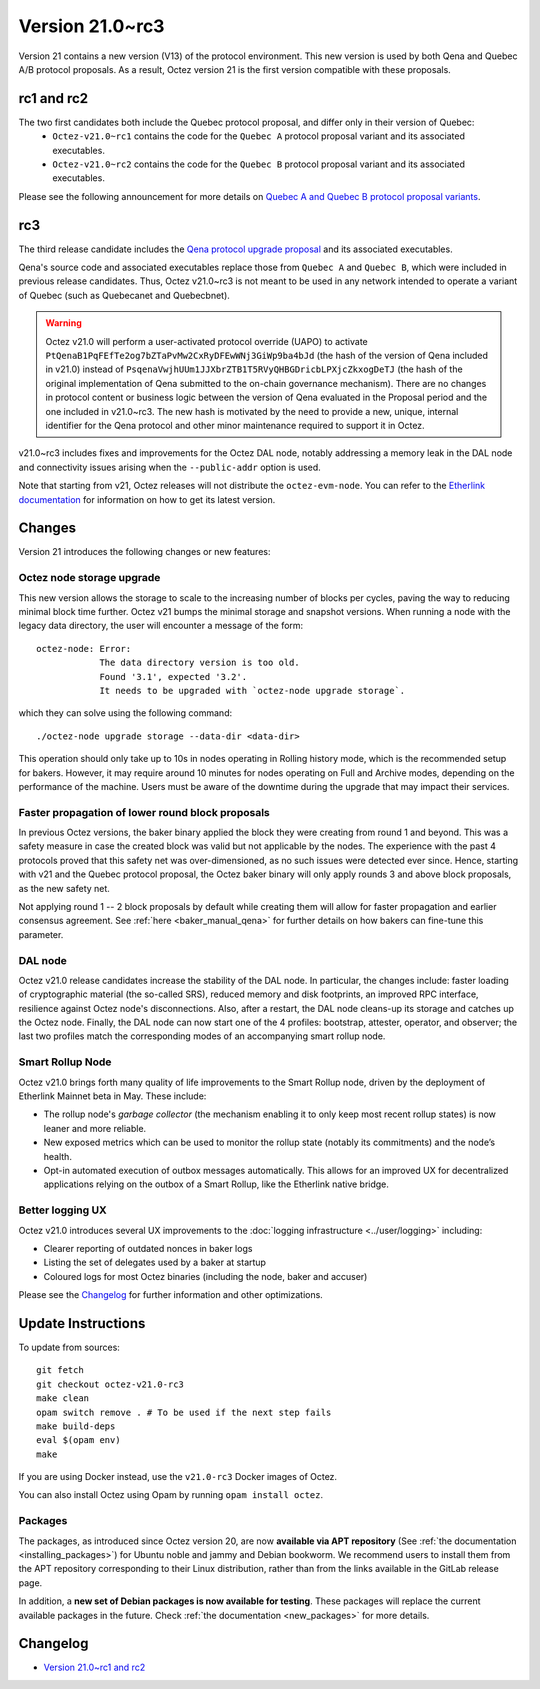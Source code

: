 Version 21.0~rc3
================


Version 21 contains a new version (V13) of the protocol environment. This new version is used by both Qena and Quebec A/B protocol proposals.
As a result, Octez version 21 is the first version compatible with these proposals.

rc1 and rc2
-----------

The two first candidates both include the Quebec protocol proposal, and differ only in their version of Quebec:
  - ``Octez-v21.0~rc1`` contains the code for the ``Quebec A`` protocol proposal variant and its associated executables.
  - ``Octez-v21.0~rc2`` contains the code for the ``Quebec B`` protocol proposal variant and its associated executables.

Please see the following announcement for more details on `Quebec A and Quebec B protocol proposal variants <https://research-development.nomadic-labs.com/quebec-announcement.html>`__.

rc3
---

The third release candidate includes the `Qena protocol upgrade proposal <https://tezcapital.medium.com/qena-protocol-proposal-a-response-to-quebecs-adaptive-issuance-change-ac66a315efcc>`__ and its associated executables.

Qena's source code and associated executables replace those from ``Quebec A`` and ``Quebec B``, which were included in previous release candidates. Thus, Octez v21.0~rc3 is not meant to be used in any network intended to operate a variant of Quebec (such as Quebecanet and Quebecbnet).

.. warning::
  Octez v21.0 will perform a user-activated protocol override (UAPO) to activate ``PtQenaB1PqFEfTe2og7bZTaPvMw2CxRyDFEwWNj3GiWp9ba4bJd`` (the hash of the version of Qena included in v21.0) instead of ``PsqenaVwjhUUm1JJXbrZTB1T5RVyQHBGDricbLPXjcZkxogDeTJ`` (the hash of the original implementation of Qena submitted to the on-chain governance mechanism).
  There are no changes in protocol content or business logic between the version of Qena evaluated in the Proposal period and the one included in v21.0~rc3. The new hash is motivated by the need to provide a new, unique, internal identifier for the Qena protocol and other minor maintenance required to support it in Octez.

v21.0~rc3 includes fixes and improvements for the Octez DAL node, notably addressing a memory leak in the DAL node and connectivity issues arising when the ``--public-addr`` option is used.

Note that starting from v21, Octez releases will not distribute the ``octez-evm-node``. You can refer to the `Etherlink documentation <https://docs.etherlink.com/network/evm-nodes>`__ for information on how to get its latest version.

Changes
-------

Version 21 introduces the following changes or new features:

Octez node storage upgrade
~~~~~~~~~~~~~~~~~~~~~~~~~~

This new version allows the storage to scale to the increasing number of blocks per cycles, paving the way to reducing minimal block time further.
Octez v21 bumps the minimal storage and snapshot versions. When running a node with the legacy data directory, the user will encounter a message of the form::

  octez-node: Error:
              The data directory version is too old.
              Found '3.1', expected '3.2'.
              It needs to be upgraded with `octez-node upgrade storage`.

which they can solve using the following command::

  ./octez-node upgrade storage --data-dir <data-dir>

This operation should only take up to 10s in nodes operating in Rolling history mode, which is the recommended setup for bakers. However, it may require around 10 minutes for nodes operating on Full and Archive modes, depending on the performance of the machine. Users must be aware of the downtime during the upgrade that may impact their services.

Faster propagation of lower round block proposals
~~~~~~~~~~~~~~~~~~~~~~~~~~~~~~~~~~~~~~~~~~~~~~~~~

In previous Octez versions, the baker binary applied the block they
were creating from round 1 and beyond. This was a safety measure in
case the created block was valid but not applicable by the nodes.
The experience with the past 4 protocols proved that this safety net
was over-dimensioned, as no such issues were detected ever since.
Hence, starting with v21 and the Quebec protocol proposal, the Octez
baker binary will only apply rounds 3 and above block proposals, as
the new safety net.

Not applying round 1 -- 2 block proposals by default while creating
them will allow for faster propagation and earlier consensus
agreement. See :ref:`here <baker_manual_qena>`
for further details on how bakers can fine-tune this parameter.

DAL node
~~~~~~~~

Octez v21.0 release candidates increase the stability of the DAL node. In particular, the changes include:
faster loading of cryptographic material (the so-called SRS), reduced memory and
disk footprints, an improved RPC interface, resilience against Octez node's
disconnections. Also, after a restart, the DAL node cleans-up its storage and
catches up the Octez node. Finally, the DAL node can now start one of the 4 profiles:
bootstrap, attester, operator, and observer; the last two profiles match the
corresponding modes of an accompanying smart rollup node.

Smart Rollup Node
~~~~~~~~~~~~~~~~~

Octez v21.0 brings forth many quality of life improvements to the Smart Rollup
node, driven by the deployment of Etherlink Mainnet beta in May. These include:

- The rollup node's *garbage collector* (the mechanism enabling it to only keep
  most recent rollup states) is now leaner and more reliable.
- New exposed metrics which can be used to monitor the rollup state (notably
  its commitments) and the node’s health.
- Opt-in automated execution of outbox messages automatically. This allows for
  an improved UX for decentralized applications relying on the outbox of a
  Smart Rollup, like the Etherlink native bridge.

Better logging UX
~~~~~~~~~~~~~~~~~

Octez v21.0 introduces several UX improvements to the :doc:`logging infrastructure <../user/logging>` including:

- Clearer reporting of outdated nonces in baker logs
- Listing the set of delegates used by a baker at startup
- Coloured logs for most Octez binaries (including the node, baker and accuser)

Please see the `Changelog`_ for further information and other optimizations.

Update Instructions
-------------------

To update from sources::

  git fetch
  git checkout octez-v21.0-rc3
  make clean
  opam switch remove . # To be used if the next step fails
  make build-deps
  eval $(opam env)
  make

If you are using Docker instead, use the ``v21.0-rc3`` Docker images of Octez.

You can also install Octez using Opam by running ``opam install octez``.

Packages
~~~~~~~~

The packages, as introduced since Octez version 20, are now **available via APT repository** (See :ref:`the documentation <installing_packages>`) for Ubuntu noble and jammy and Debian bookworm.
We recommend users to install them from the APT repository corresponding to their Linux distribution, rather than from the links available in the GitLab release page.

In addition, a **new set of Debian packages is now available for testing**. These packages will replace the current available packages in the future.
Check :ref:`the documentation <new_packages>` for more details.

Changelog
---------

- `Version 21.0~rc1 and rc2 <../CHANGES.html#version-21-0-rc1-and-rc2>`_
